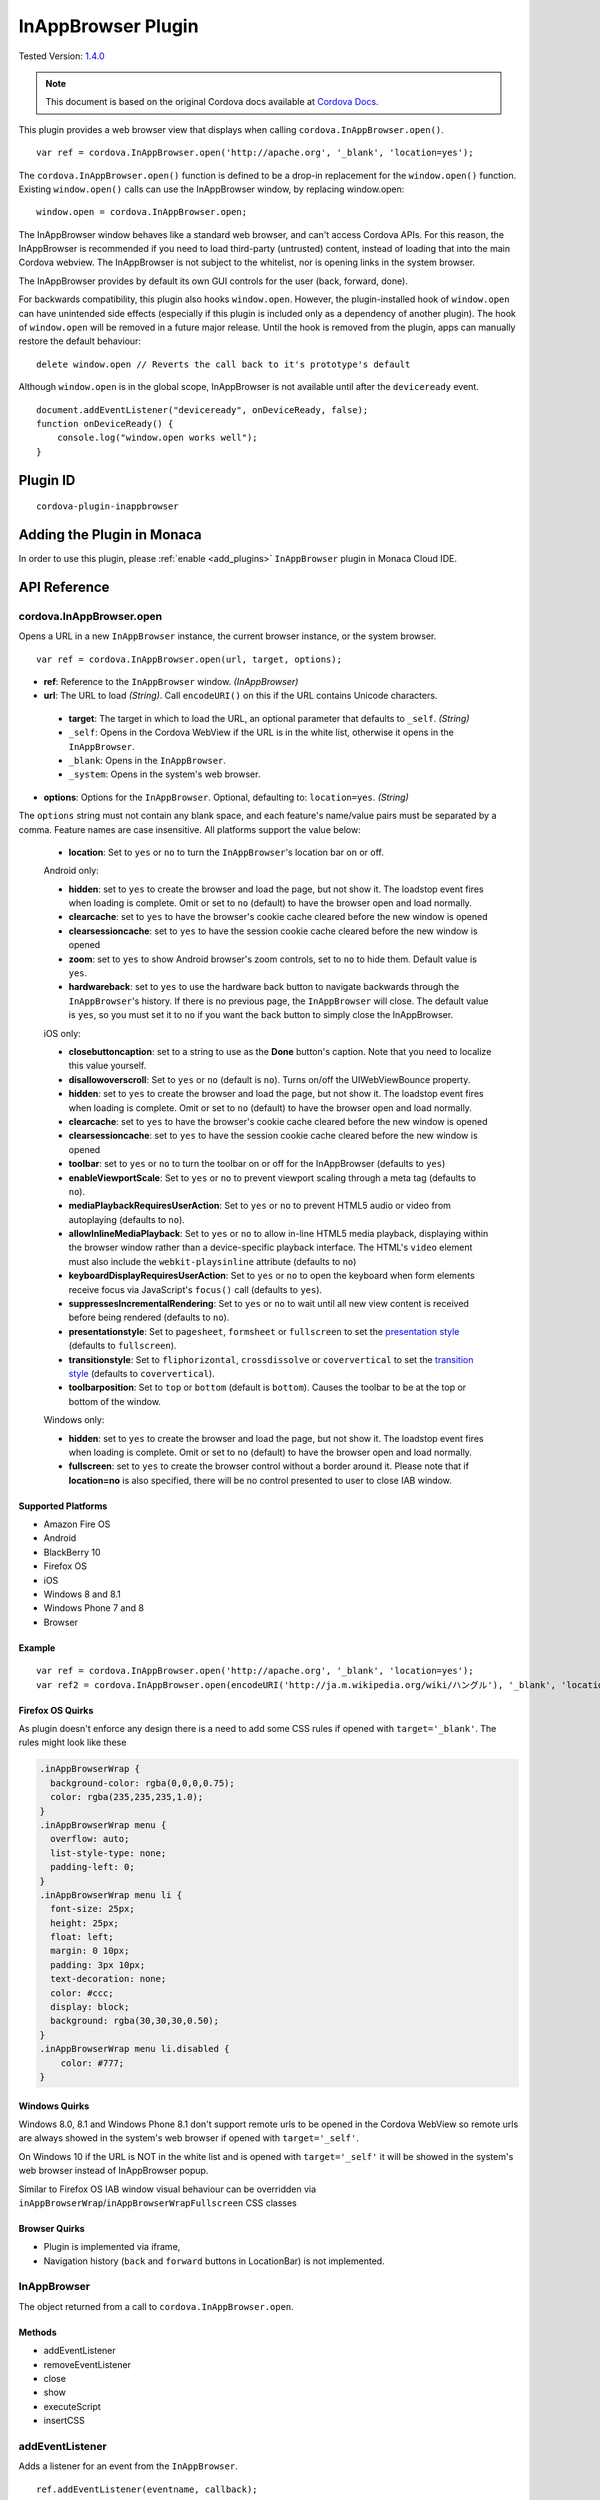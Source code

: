 .. raw:: html

   <!---
       Licensed to the Apache Software Foundation (ASF) under one
       or more contributor license agreements.  See the NOTICE file
       distributed with this work for additional information
       regarding copyright ownership.  The ASF licenses this file
       to you under the Apache License, Version 2.0 (the
       "License"); you may not use this file except in compliance
       with the License.  You may obtain a copy of the License at

         http://www.apache.org/licenses/LICENSE-2.0

       Unless required by applicable law or agreed to in writing,
       software distributed under the License is distributed on an
       "AS IS" BASIS, WITHOUT WARRANTIES OR CONDITIONS OF ANY
       KIND, either express or implied.  See the License for the
       specific language governing permissions and limitations
       under the License.
   -->

.. _inappbrower_plugin:

===============================
InAppBrowser Plugin
===============================

.. rst-class:: right-menu

Tested Version: `1.4.0 <https://github.com/apache/cordova-plugin-inappbrowser/releases/tag/1.4.0>`_

.. note:: 
    
    This document is based on the original Cordova docs available at `Cordova Docs <https://github.com/apache/cordova-plugin-inappbrowser>`_.

This plugin provides a web browser view that displays when calling ``cordova.InAppBrowser.open()``.

::

    var ref = cordova.InAppBrowser.open('http://apache.org', '_blank', 'location=yes');

The ``cordova.InAppBrowser.open()`` function is defined to be a drop-in replacement for the ``window.open()`` function. Existing ``window.open()`` calls can use the InAppBrowser window, by replacing window.open:

::

    window.open = cordova.InAppBrowser.open;

The InAppBrowser window behaves like a standard web browser, and can't access Cordova APIs. For this reason, the InAppBrowser is recommended if you need to load third-party (untrusted) content, instead of loading that into the main Cordova webview. The InAppBrowser is not subject to the whitelist, nor is opening links in the system browser.

The InAppBrowser provides by default its own GUI controls for the user (back, forward, done).

For backwards compatibility, this plugin also hooks ``window.open``. However, the plugin-installed hook of ``window.open`` can have unintended side effects (especially if this plugin is included only as a dependency of another plugin). The hook of ``window.open`` will be removed in a future major release. Until the hook is removed from the plugin, apps can manually restore the default behaviour:

::

    delete window.open // Reverts the call back to it's prototype's default

Although ``window.open`` is in the global scope, InAppBrowser is not available until after the ``deviceready`` event.

::

    document.addEventListener("deviceready", onDeviceReady, false);
    function onDeviceReady() {
        console.log("window.open works well");
    }

Plugin ID
===============================

::
  
  cordova-plugin-inappbrowser

Adding the Plugin in Monaca
=========================================

In order to use this plugin, please :ref:`enable <add_plugins>` ``InAppBrowser`` plugin in Monaca Cloud IDE.


API Reference
=========================================

cordova.InAppBrowser.open
-------------------------

Opens a URL in a new ``InAppBrowser`` instance, the current browser instance, or the system browser.

::

    var ref = cordova.InAppBrowser.open(url, target, options);

-  **ref**: Reference to the ``InAppBrowser`` window. *(InAppBrowser)*

-  **url**: The URL to load *(String)*. Call ``encodeURI()`` on this if the URL contains Unicode characters.

  -  **target**: The target in which to load the URL, an optional parameter that defaults to ``_self``. *(String)*

  -  ``_self``: Opens in the Cordova WebView if the URL is in the white list, otherwise it opens in the ``InAppBrowser``.

  -  ``_blank``: Opens in the ``InAppBrowser``.

  -  ``_system``: Opens in the system's web browser.

-  **options**: Options for the ``InAppBrowser``. Optional, defaulting to: ``location=yes``. *(String)*

The ``options`` string must not contain any blank space, and each feature's name/value pairs must be separated by a comma. Feature names are case insensitive. All platforms support the value below:

  -  **location**: Set to ``yes`` or ``no`` to turn the ``InAppBrowser``'s location bar on or off.

  Android only:

  -  **hidden**: set to ``yes`` to create the browser and load the page, but not show it. The loadstop event fires when loading is complete. Omit or set to ``no`` (default) to have the browser open and load normally.

  -  **clearcache**: set to ``yes`` to have the browser's cookie cache cleared before the new window is opened

  -  **clearsessioncache**: set to ``yes`` to have the session cookie cache cleared before the new window is opened

  -  **zoom**: set to ``yes`` to show Android browser's zoom controls, set to ``no`` to hide them. Default value is ``yes``.

  -  **hardwareback**: set to ``yes`` to use the hardware back button to navigate backwards through the ``InAppBrowser``'s history. If there is no previous page, the ``InAppBrowser`` will close. The default value is ``yes``, so you must set it to ``no`` if you want the back button to simply close the InAppBrowser.

  iOS only:

  -  **closebuttoncaption**: set to a string to use as the **Done** button's caption. Note that you need to localize this value yourself.

  -  **disallowoverscroll**: Set to ``yes`` or ``no`` (default is ``no``). Turns on/off the UIWebViewBounce property.

  -  **hidden**: set to ``yes`` to create the browser and load the page, but not show it. The loadstop event fires when loading is complete. Omit or set to ``no`` (default) to have the browser open and load normally.

  -  **clearcache**: set to ``yes`` to have the browser's cookie cache cleared before the new window is opened

  -  **clearsessioncache**: set to ``yes`` to have the session cookie cache cleared before the new window is opened

  -  **toolbar**: set to ``yes`` or ``no`` to turn the toolbar on or off for the InAppBrowser (defaults to ``yes``)

  -  **enableViewportScale**: Set to ``yes`` or ``no`` to prevent viewport scaling through a meta tag (defaults to ``no``).

  -  **mediaPlaybackRequiresUserAction**: Set to ``yes`` or ``no`` to prevent HTML5 audio or video from autoplaying (defaults to ``no``).

  -  **allowInlineMediaPlayback**: Set to ``yes`` or ``no`` to allow in-line HTML5 media playback, displaying within the browser window rather than a device-specific playback interface. The HTML's ``video`` element must also include the ``webkit-playsinline`` attribute (defaults to ``no``)

  -  **keyboardDisplayRequiresUserAction**: Set to ``yes`` or ``no`` to open the keyboard when form elements receive focus via JavaScript's ``focus()`` call (defaults to ``yes``).

  -  **suppressesIncrementalRendering**: Set to ``yes`` or ``no`` to wait until all new view content is received before being rendered (defaults to ``no``).

  -  **presentationstyle**: Set to ``pagesheet``, ``formsheet`` or ``fullscreen`` to set the `presentation style <http://developer.apple.com/library/ios/documentation/UIKit/Reference/UIViewController_Class/Reference/Reference.html#//apple_ref/occ/instp/UIViewController/modalPresentationStyle>`__ (defaults to ``fullscreen``).

  -  **transitionstyle**: Set to ``fliphorizontal``, ``crossdissolve`` or ``coververtical`` to set the `transition style <http://developer.apple.com/library/ios/#documentation/UIKit/Reference/UIViewController_Class/Reference/Reference.html#//apple_ref/occ/instp/UIViewController/modalTransitionStyle>`__ (defaults to ``coververtical``).

  -  **toolbarposition**: Set to ``top`` or ``bottom`` (default is ``bottom``). Causes the toolbar to be at the top or bottom of the window.

  Windows only:

  -  **hidden**: set to ``yes`` to create the browser and load the page, but not show it. The loadstop event fires when loading is complete. Omit or set to ``no`` (default) to have the browser open and load normally.

  -  **fullscreen**: set to ``yes`` to create the browser control without a border around it. Please note that if **location=no** is also specified, there will be no control presented to user to close IAB window.

Supported Platforms
~~~~~~~~~~~~~~~~~~~

-  Amazon Fire OS
-  Android
-  BlackBerry 10
-  Firefox OS
-  iOS
-  Windows 8 and 8.1
-  Windows Phone 7 and 8
-  Browser

Example
~~~~~~~

::

    var ref = cordova.InAppBrowser.open('http://apache.org', '_blank', 'location=yes');
    var ref2 = cordova.InAppBrowser.open(encodeURI('http://ja.m.wikipedia.org/wiki/ハングル'), '_blank', 'location=yes');

Firefox OS Quirks
~~~~~~~~~~~~~~~~~

As plugin doesn't enforce any design there is a need to add some CSS rules if opened with ``target='_blank'``. The rules might look like these

.. code:: css

    .inAppBrowserWrap {
      background-color: rgba(0,0,0,0.75);
      color: rgba(235,235,235,1.0);
    }
    .inAppBrowserWrap menu {
      overflow: auto;
      list-style-type: none;
      padding-left: 0;
    }
    .inAppBrowserWrap menu li {
      font-size: 25px;
      height: 25px;
      float: left;
      margin: 0 10px;
      padding: 3px 10px;
      text-decoration: none;
      color: #ccc;
      display: block;
      background: rgba(30,30,30,0.50);
    }
    .inAppBrowserWrap menu li.disabled {
        color: #777;
    }

Windows Quirks
~~~~~~~~~~~~~~

Windows 8.0, 8.1 and Windows Phone 8.1 don't support remote urls to be opened in the Cordova WebView so remote urls are always showed in the system's web browser if opened with ``target='_self'``.

On Windows 10 if the URL is NOT in the white list and is opened with ``target='_self'`` it will be showed in the system's web browser instead of InAppBrowser popup.

Similar to Firefox OS IAB window visual behaviour can be overridden via ``inAppBrowserWrap``/``inAppBrowserWrapFullscreen`` CSS classes

Browser Quirks
~~~~~~~~~~~~~~

-  Plugin is implemented via iframe,

-  Navigation history (``back`` and ``forward`` buttons in LocationBar) is not implemented.

InAppBrowser
------------

The object returned from a call to ``cordova.InAppBrowser.open``.

Methods
~~~~~~~

-  addEventListener
-  removeEventListener
-  close
-  show
-  executeScript
-  insertCSS

addEventListener
----------------

Adds a listener for an event from the ``InAppBrowser``.

::

    ref.addEventListener(eventname, callback);

-  **ref**: reference to the ``InAppBrowser`` window *(InAppBrowser)*

-  **eventname**: the event to listen for *(String)*

  -  **loadstart**: event fires when the ``InAppBrowser`` starts to load a URL.

  -  **loadstop**: event fires when the ``InAppBrowser`` finishes loading a URL.

  -  **loaderror**: event fires when the ``InAppBrowser`` encounters an error when loading a URL.

  -  **exit**: event fires when the ``InAppBrowser`` window is closed.

-  **callback**: the function that executes when the event fires. The function is passed an ``InAppBrowserEvent`` object as a parameter.

Example
~~~~~~~

::

    var inAppBrowserRef = undefined;

    function showHelp(url) {

        var target = "_blank";

        var options = "location=yes,hidden=yes";

        inAppBrowserRef = cordova.InAppBrowser.open(url, target, options);

        with (inAppBrowserRef) {

            addEventListener('loadstart', loadStartCallBack);

            addEventListener('loadstop', loadStopCallBack);

            addEventListener('loaderror', loadErrorCallBack);
        }

    }

    function loadStartCallBack() {

        $('#status-message').text("loading please wait ...");

    }

    function loadStopCallBack() {

        if (inAppBrowserRef != undefined) {

            inAppBrowserRef.insertCSS({ code: "body{font-size: 25px;" });

            $('#status-message').text("");

            inAppBrowserRef.show();
        }

    }

    function loadErrorCallBack(params) {

        $('#status-message').text("");

        var scriptErrorMesssage =
           "alert('Sorry we cannot open that page. Message from the server is : "
           + params.message + "');"

        inAppBrowserRef.executeScript({ code: scriptErrorMesssage }, executeScriptCallBack);

        inAppBrowserRef.close();

        inAppBrowserRef = undefined;

    }

    function executeScriptCallBack(params) {

        if (params[0] == null) {

            $('#status-message').text(
               "Sorry we couldn't open that page. Message from the server is : '"
               + params.message + "'");
        }

    }

InAppBrowserEvent Properties
~~~~~~~~~~~~~~~~~~~~~~~~~~~~

-  **type**: the eventname, either ``loadstart``, ``loadstop``, ``loaderror``, or ``exit``. *(String)*

-  **url**: the URL that was loaded. *(String)*

-  **code**: the error code, only in the case of ``loaderror``. *(Number)*

-  **message**: the error message, only in the case of ``loaderror``. *(String)*

Supported Platforms
~~~~~~~~~~~~~~~~~~~

-  Amazon Fire OS
-  Android
-  iOS
-  Windows 8 and 8.1
-  Windows Phone 7 and 8
-  Browser

Browser Quirks
~~~~~~~~~~~~~~

``loadstart`` and ``loaderror`` events are not being fired.

Quick Example
~~~~~~~~~~~~~

::

    var ref = cordova.InAppBrowser.open('http://apache.org', '_blank', 'location=yes');
    ref.addEventListener('loadstart', function(event) { alert(event.url); });

removeEventListener
-------------------

    Removes a listener for an event from the ``InAppBrowser``.

::

    ref.removeEventListener(eventname, callback);

-  **ref**: reference to the ``InAppBrowser`` window. *(InAppBrowser)*

-  **eventname**: the event to stop listening for. *(String)*

  -  **loadstart**: event fires when the ``InAppBrowser`` starts to load a URL.

  -  **loadstop**: event fires when the ``InAppBrowser`` finishes loading a URL.

  -  **loaderror**: event fires when the ``InAppBrowser`` encounters an error loading a URL.

  -  **exit**: event fires when the ``InAppBrowser`` window is closed.

-  **callback**: the function to execute when the event fires. The function is passed an ``InAppBrowserEvent`` object.

Supported Platforms
~~~~~~~~~~~~~~~~~~~

-  Amazon Fire OS
-  Android
-  iOS
-  Windows 8 and 8.1
-  Windows Phone 7 and 8
-  Browser

Quick Example
~~~~~~~~~~~~~

::

    var ref = cordova.InAppBrowser.open('http://apache.org', '_blank', 'location=yes');
    var myCallback = function(event) { alert(event.url); }
    ref.addEventListener('loadstart', myCallback);
    ref.removeEventListener('loadstart', myCallback);

close
-----

Closes the ``InAppBrowser`` window.

::

    ref.close();

-  **ref**: reference to the ``InAppBrowser`` window *(InAppBrowser)*

Supported Platforms
~~~~~~~~~~~~~~~~~~~

-  Amazon Fire OS
-  Android
-  Firefox OS
-  iOS
-  Windows 8 and 8.1
-  Windows Phone 7 and 8
-  Browser

Quick Example
~~~~~~~~~~~~~

::

    var ref = cordova.InAppBrowser.open('http://apache.org', '_blank', 'location=yes');
    ref.close();

InAppBrowser.show
-----------------

Displays an InAppBrowser window that was opened hidden. Calling this has no effect if the InAppBrowser was already visible.

::

    ref.show();

-  **ref**: reference to the InAppBrowser window (``InAppBrowser``)

Supported Platforms
~~~~~~~~~~~~~~~~~~~

-  Amazon Fire OS
-  Android
-  iOS
-  Windows 8 and 8.1
-  Browser

Quick Example
~~~~~~~~~~~~~

::

    var ref = cordova.InAppBrowser.open('http://apache.org', '_blank', 'hidden=yes');
    // some time later...
    ref.show();

InAppBrowser.executeScript
--------------------------

Injects JavaScript code into the ``InAppBrowser`` window

::

    ref.executeScript(details, callback);

-  **ref**: reference to the ``InAppBrowser`` window. *(InAppBrowser)*

-  **injectDetails**: details of the script to run, specifying either a ``file`` or ``code`` key. *(Object)*

  -  **file**: URL of the script to inject.

  -  **code**: Text of the script to inject.

-  **callback**: the function that executes after the JavaScript code is injected.

  -  If the injected script is of type ``code``, the callback executes with a single parameter, which is the return value of the script, wrapped in an ``Array``. For multi-line scripts, this is the return value of the last statement, or the last expression evaluated.

Supported Platforms
~~~~~~~~~~~~~~~~~~~

-  Amazon Fire OS
-  Android
-  iOS
-  Windows 8 and 8.1
-  Browser

Quick Example
~~~~~~~~~~~~~

::

    var ref = cordova.InAppBrowser.open('http://apache.org', '_blank', 'location=yes');
    ref.addEventListener('loadstop', function() {
        ref.executeScript({file: "myscript.js"});
    });

Browser Quirks
~~~~~~~~~~~~~~

-  only **code** key is supported.

Windows Quirks
~~~~~~~~~~~~~~

Due to `MSDN docs <https://msdn.microsoft.com/en-us/library/windows.ui.xaml.controls.webview.invokescriptasync.aspx>`__ the invoked script can return only string values, otherwise the parameter, passed to **callback** will be ``[null]``.

insertCSS
---------

Injects CSS into the ``InAppBrowser`` window.

::

    ref.insertCSS(details, callback);

-  **ref**: reference to the ``InAppBrowser`` window *(InAppBrowser)*

-  **injectDetails**: details of the script to run, specifying either a ``file`` or ``code`` key. *(Object)*

  -  **file**: URL of the stylesheet to inject.

  -  **code**: Text of the stylesheet to inject.

-  **callback**: the function that executes after the CSS is injected.

Supported Platforms
~~~~~~~~~~~~~~~~~~~

-  Amazon Fire OS
-  Android
-  iOS
-  Windows

Quick Example
~~~~~~~~~~~~~

::

    var ref = cordova.InAppBrowser.open('http://apache.org', '_blank', 'location=yes');
    ref.addEventListener('loadstop', function() {
        ref.insertCSS({file: "mystyles.css"});
    });


.. seealso::

  *See Also*

  - :ref:`third_party_cordova_index`
  - :ref:`cordova_core_plugins`